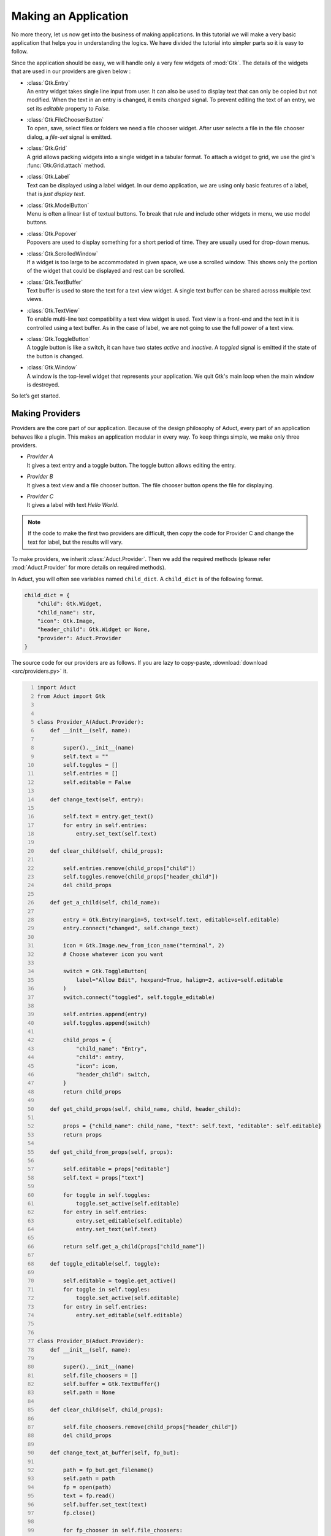 Making an Application
=====================

No more theory, let us now get into the business of making applications.
In this tutorial we will make a very basic application that helps you in
understanding the logics. We have divided the tutorial into simpler
parts so it is easy to follow.

Since the application should be easy, we will handle only a very few
widgets of :mod:`Gtk`. The details of the widgets that are used in our providers
are given below :

-  | :class:`Gtk.Entry`
   | An entry widget takes single line input from user. It can also be
     used to display text that can only be copied but not modified. When
     the text in an entry is changed, it emits *changed* signal. To
     prevent editing the text of an entry, we set its *editable* property to
     *False.*

-  | :class:`Gtk.FileChooserButton`
   | To open, save, select files or folders we need a file chooser
     widget. After user selects a file in the file chooser dialog, a
     *file-set* signal is emitted.

-  | :class:`Gtk.Grid`
   | A grid allows packing widgets into a single widget in a tabular
     format. To attach a widget to grid, we use the gird's :func:`Gtk.Grid.attach` method.

-  | :class:`Gtk.Label`
   | Text can be displayed using a label widget. In our demo
     application, we are using only basic features of a label, that is
     *just display text*.

-  | :class:`Gtk.ModelButton`
   | Menu is often a linear list of textual buttons. To break that rule
     and include other widgets in menu, we use model buttons.

-  | :class:`Gtk.Popover`
   | Popovers are used to display something for a short period of time.
     They are usually used for drop-down menus.

-  | :class:`Gtk.ScrolledWindow`
   | If a widget is too large to be accommodated in given space, we use
     a scrolled window. This shows only the portion of the widget that
     could be displayed and rest can be scrolled.

-  | :class:`Gtk.TextBuffer`
   | Text buffer is used to store the text for a text view widget. A
     single text buffer can be shared across multiple text views.

-  | :class:`Gtk.TextView`
   | To enable multi-line text compatibility a text view widget is used.
     Text view is a front-end and the text in it is controlled using a
     text buffer. As in the case of label, we are not going to use the
     full power of a text view.

-  | :class:`Gtk.ToggleButton`
   | A toggle button is like a switch, it can have two states *active*
     and *inactive*. A *toggled* signal is emitted if the state of the
     button is changed.

-  | :class:`Gtk.Window`
   | A window is the top-level widget that represents your application.
     We quit Gtk's main loop when the main window is destroyed.

So let’s get started.

Making Providers
----------------

Providers are the core part of our application. Because of the design
philosophy of Aduct, every part of an application behaves like a
plugin. This makes an application modular in every way. To keep things
simple, we make only three providers.

-  | *Provider A*
   | It gives a text entry and a toggle button. The toggle button allows
     editing the entry.

-  | *Provider B*
   | It gives a text view and a file chooser button. The file chooser
     button opens the file for displaying.

-  | *Provider C*
   | It gives a label with text *Hello World*.

.. note:: 
    If the code to make the first two providers are difficult, then
    copy the code for Provider C and change the text for label, but the
    results will vary.

To make providers, we inherit :class:`Aduct.Provider`. Then we add the required
methods (please refer :mod:`Aduct.Provider` for more details on required
methods).

In Aduct, you will often see variables named ``child_dict``. A ``child_dict``
is of the following format.

.. code:: python

   child_dict = {
       "child": Gtk.Widget,
       "child_name": str,
       "icon": Gtk.Image,
       "header_child": Gtk.Widget or None,
       "provider": Aduct.Provider
   }

The source code for our providers are as follows. If you are lazy to copy-paste,
:download:`download <src/providers.py>` it.

.. code:: python
   :number-lines:

   import Aduct
   from Aduct import Gtk


   class Provider_A(Aduct.Provider):
       def __init__(self, name):

           super().__init__(name)
           self.text = ""
           self.toggles = []
           self.entries = []
           self.editable = False

       def change_text(self, entry):

           self.text = entry.get_text()
           for entry in self.entries:
               entry.set_text(self.text)

       def clear_child(self, child_props):

           self.entries.remove(child_props["child"])
           self.toggles.remove(child_props["header_child"])
           del child_props

       def get_a_child(self, child_name):

           entry = Gtk.Entry(margin=5, text=self.text, editable=self.editable)
           entry.connect("changed", self.change_text)

           icon = Gtk.Image.new_from_icon_name("terminal", 2)
           # Choose whatever icon you want

           switch = Gtk.ToggleButton(
               label="Allow Edit", hexpand=True, halign=2, active=self.editable
           )
           switch.connect("toggled", self.toggle_editable)

           self.entries.append(entry)
           self.toggles.append(switch)

           child_props = {
               "child_name": "Entry",
               "child": entry,
               "icon": icon,
               "header_child": switch,
           }
           return child_props

       def get_child_props(self, child_name, child, header_child):

           props = {"child_name": child_name, "text": self.text, "editable": self.editable}
           return props

       def get_child_from_props(self, props):

           self.editable = props["editable"]
           self.text = props["text"]

           for toggle in self.toggles:
               toggle.set_active(self.editable)
           for entry in self.entries:
               entry.set_editable(self.editable)
               entry.set_text(self.text)

           return self.get_a_child(props["child_name"])

       def toggle_editable(self, toggle):

           self.editable = toggle.get_active()
           for toggle in self.toggles:
               toggle.set_active(self.editable)
           for entry in self.entries:
               entry.set_editable(self.editable)


   class Provider_B(Aduct.Provider):
       def __init__(self, name):

           super().__init__(name)
           self.file_choosers = []
           self.buffer = Gtk.TextBuffer()
           self.path = None

       def clear_child(self, child_props):

           self.file_choosers.remove(child_props["header_child"])
           del child_props

       def change_text_at_buffer(self, fp_but):

           path = fp_but.get_filename()
           self.path = path
           fp = open(path)
           text = fp.read()
           self.buffer.set_text(text)
           fp.close()

           for fp_chooser in self.file_choosers:
               fp_chooser.set_filename(self.path)

       def get_a_child(self, child_name):

           textview = Gtk.TextView(margin=5, buffer=self.buffer)
           scrolled = Gtk.ScrolledWindow(expand=True)
           scrolled.add(textview)

           icon = Gtk.Image.new_from_icon_name("folder", 2)

           fp_but = Gtk.FileChooserButton(title="Choose file", hexpand=True, halign=2)

           if self.path:
               fp_but.set_filename(self.path)

           fp_but.connect("file-set", self.change_text_at_buffer)
           self.file_choosers.append(fp_but)

           child_props = {
               "child_name": "TextView",
               "child": scrolled,
               "icon": icon,
               "header_child": fp_but,
           }
           return child_props

       def get_child_props(self, child_name, child, header_child):

           props = {"child_name": child_name, "path": self.path}
           return props

       def get_child_from_props(self, props):

           self.path = props["path"]
           if self.path:
               fp = open(self.path)
               text = fp.read()
               self.buffer.set_text(text)
               fp.close()

               for fp_chooser in self.file_choosers:
                   fp_chooser.set_filename(self.path)

           return self.get_a_child(props["child_name"])


   class Provider_C(Aduct.Provider):
       def __init__(self, name):

           super().__init__(name)

       def clear_child(self, child_props):

           del child_props

       def get_a_child(self, child_name):

           label = Gtk.Label(margin=5, label="Hello World")

           icon = Gtk.Image.new_from_icon_name("glade", 2)
           child_props = {
               "child_name": "Label",
               "child": label,
               "icon": icon,
               "header_child": None,
           }
           return child_props

       def get_child_props(self, child_name, child, header_child):

           props = {"child_name": child_name}
           return props

       def get_child_from_props(self, props):

           return self.get_a_child(props["child_name"])


   A = Provider_A("Provider A")
   B = Provider_B("Provider B")
   C = Provider_C("Provider C")

We prefer keeping the above code in a separate file (could be named
*providers.py*), because in practical situations (while making real
applications) it is better to isolate providers from the core application,
this makes it easy to maintain. The reason we imported Gtk from Aduct
is not so crucial. It was done to reduce typing, also it makes sure that
we are using the same version of Gtk that Aduct is using.

Designing the Application
-------------------------

Now we have made providers, our next step is to frame the application.
Open a new file (could be named *app.py*). To allow widgets in the
application, we should put a way for users to view available widgets and
select the required. This is done using action button of element and
notebook. The convention is when users left-click an action button, it
should show widgets (from providers) and when they right-click, it
should show options to modify the interface.

There are two suitable ways to show the users the widgets to select
from. It could be a popup window. But pop-ups are considered
distracting. The second option is drop-down menu (also known as popover
menu). Popovers are better as they cover only a small area and are not
as annoying as popup windows. We populate the menu with model buttons.

Before adding providers, we should also spend time in a kind of
functions known as *creator functions*. As Aduct is an interface to
dynamically modify an interface, you need to be able to dynamically make
Aduct widgets. So we make small functions that, when called give the
required widget. An advantage of such functions is that they can be used
to add custom changes to widgets like changing border spacing,
connecting signals and automate other repeating tasks. The first few
lines of *app.py* is given below. (The complete file is also available for
:download:`download <src/app.py>`.)

.. code:: python
   :number-lines:

   import Aduct
   from Aduct import Gtk

   from providers import A, B, C # providers from provider.py

   last_widget = None # The last widget (element/notebook) where popover was shown.


   def new_element():
       element = Aduct.Element(margin=5)
       element.connect("action-clicked", show_popover_element)
       # show_popover_element is a function to show the popover for an element.
       return element


   def new_bin():
       bin_ = Aduct.Bin()
       return bin_


   def new_paned(orientation=0):
       paned = Aduct.Paned(orientation=orientation)
       return paned


   def new_notebook():
       notebook = Aduct.Notebook()
       icon = Gtk.Image.new_from_icon_name("list-add", 2)
       notebook.set_action_button(icon, 1)
       notebook.connect("action-clicked", show_popover_notebook)
       # show_popover_notebook is a function like show_popover_element.
       return notebook

The idea of the above code is simple. When action button of an element
or notebook is clicked, it emits a signal and popover is shown in
return. The popover contains model buttons for various purposes, when
they are clicked, they need to know *for which* element or notebook they
were clicked. To tackle this, when an action button is clicked, we
correspondingly set the value of ``last_widget`` to that widget. With
that, let’s append the next lines of code.

.. code:: python
   :number-lines:


   def show_popover_element(ele, but, event):

       global last_widget
       last_widget = ele

       if event == 1: # 1 -> left-click of mouse
           prov_popover.set_relative_to(but)
           prov_popover.popup()

       elif event == 3: # 3 -> right-click of mouse
           for modbs in tweaks.values():
               for modb in modbs:
                   modb.set_sensitive(True)
           tweak_popover.set_relative_to(but)
           tweak_popover.popup()


   def show_popover_notebook(nb, but, event):

       global last_widget
       last_widget = nb

       if event == 1:
           prov_popover.set_relative_to(but)
           prov_popover.popup()

       elif event == 3:
           for modb in tweaks["Element"]:
               modb.set_sensitive(False)
           for modb in tweaks["Notebook"]:
               modb.set_sensitive(False)
           tweak_popover.set_relative_to(but)
           tweak_popover.popup()

Both the above functions are same but the difference between them is
that first one is for an element and second is for a notebook.
``prov_popover`` is for displaying widgets from providers and
``tweak_popover`` is for showing options to modify the interface. As per
the convention mentioned earlier, we show ``prov_popover`` when users
left-click and ``tweak_popover`` when users right-click an action button. We will cover
later why we are changing sensitivities of model buttons.

Now let us make some more functions that can modify the interface.

.. code:: python
   :number-lines:


   def remove_element(wid):
       global last_widget
       Aduct.remove_element(last_widget, last_widget.get_parent())


   def add_to_paned(wid, position):
       global last_widget
       element = new_element()
       paned = new_paned()
       if position == 0:
           paned.set_orientation(0)
           Aduct.add_to_paned(last_widget, element, paned, 1)
       elif position == 1:
           paned.set_orientation(0)
           Aduct.add_to_paned(last_widget, element, paned, 2)
       elif position == 2:
           paned.set_orientation(1)
           Aduct.add_to_paned(last_widget, element, paned, 1)
       elif position == 3:
           paned.set_orientation(1)
           Aduct.add_to_paned(last_widget, element, paned, 2)


   def add_to_notebook(wid, position):
       global last_widget
       notebook = new_notebook()
       notebook.set_tab_pos(position)
       Aduct.add_to_notebook(last_widget, notebook)

Please read :ref:`functions` to know the details of the functions
used from Aduct. Next we add more functions for changing child at an
element, saving and loading interfaces.

.. code:: python
   :number-lines:


   def change_child_at_element(wid, prov, child_name):
       global last_widget
       if last_widget.type == "element":
           Aduct.change_child_at_element(last_widget, prov, child_name)
       elif last_widget.type == "notebook":
           element = new_element()
           Aduct.change_child_at_element(element, prov, child_name)
           Aduct.add_to_notebook(element, last_widget)
           element.show_all()


   def save_interface(wid):
       from json import dump

       with open("aduct.ui", "w") as fp:
           ui_dict = Aduct.get_interface(top_level)
           dump(ui_dict, fp, indent=2)


   def load_interface(wid):
       from json import load

       with open("aduct.ui") as fp:
           ui_dict = load(fp)
           creator_maps = {
               "type": {
                   "element": (new_element, (), {}),
                   "bin": (new_bin, (), {}),
                   "notebook": (new_notebook, (), {}),
                   "paned": (new_paned, (), {}),
               }
           }
           init_maps = {
               "provider": {"Provider A": A, "Provider B": B, "Provider C": C, None: None}
           }
           Aduct.set_interface(ui_dict, top_level, creator_maps, init_maps)

The first function does some straight-forward tasks. It changes a child
at element when called from element. In case it is called from a
notebook, we make a new element, get a child from provider and add it
to the element. Then we append the element to the notebook.

The second function gets the interface; it is a dictionary with strings,
numbers and None. So it can be dumped using *json* in human-readable
format. We are using a file named *aduct.ui* for saving and loading
interfaces. ``top_level`` (declared later) is the view or element from
which the interface should be fetched. It is usually the root widget.

The third function surely deserves a mention. After completing this
tutorial, you can run the script (*app.py*), try playing with the
interface. Then save the interface. After that open the file named
*aduct.ui*, you will see a *JSON-styled* data with keys like *type*,
*provider* etc. Now when you ask Aduct to create the interface from the
same file, it replaces all the required values with objects (or widgets
here). The convention is that key *type* states the type of Aduct
widget and *provider* states the name of provider.

The dictionaries whose name ends with *maps*, does the job of replacing
strings or numbers with an object. They are nested-dictionaries
of depth two. It is like *what key to replace? If found replace the value
of that key with the value from maps.* For example, from ``init_maps`` we
have the key *provider.* So first the ``set_interface`` function will look
for any key named *provider* in ``ui_dict``. If found it will look at its
value, say it is *Provider A,* now it will go back to ``init_maps`` and
look for the value of key *Provider A* in the dictionary which is the value
of key named *provider*. From the above it is provider ``A``, then the function
replaces the value *Provider A* in ``ui_dict`` with the actual object;
provider ``A``. So you can consider it as a mapping of strings to
objects.

The purpose of ``creator_maps`` and ``init_maps`` are pretty same. Their
difference lies in values they are replacing. ``init_maps`` maps to
object already created, that is initialized objects, like providers,
plugins, file objects. It is to replace object that are already
available and should not created again. On the other hand,
``creator_maps``, dynamically creates objects as needed. It is for the
purpose where each object has to be unique or can be created multiple
times for multiple usage. The values of ``creator_maps`` are of this
order ``(function, args, kwargs)``. While replacing
strings with objects, the object is created by calling the function like
this : ``object = function(*args, **kwargs)``.

Pretty simple as that, however if you are confused, remember them as
mappings. That’s it.

The third function needs a root widget. It will remove whatever child it
holds and replaces it with the children from the *JSON* file. However it
returns the old child for recovering data, something not so necessary in
our application.

The finishing parts of our application is just connecting everything,
creating a new window and adding a top level view.

.. code:: python
   :number-lines:


   provs = [
       (A, Gtk.ModelButton(text="Entry"), "Entry"), # Making a model-button for each provider.
       (B, Gtk.ModelButton(text="TextView"), "TextView"),
       (C, Gtk.ModelButton(text="Label"), "Label"),
   ]

   prov_grid = Gtk.Grid() # A grid to store them

   for y, (prov, modb, child_name) in enumerate(provs):
       prov_grid.attach(modb, 0, y, 1, 1)
       modb.connect("clicked", change_child_at_element, prov, child_name)

   prov_popover = Gtk.PopoverMenu()
   prov_popover.add(prov_grid)
   prov_grid.show_all()

   # Pretty same as providers, but for tweak functions.
   tweaks = {
       "Element": (Gtk.ModelButton(text="Remove"),),
       "Notebook": (
           Gtk.ModelButton(text="Add to top notebook"),
           Gtk.ModelButton(text="Add to side notebook"),
       ),
       "Paned": (
           Gtk.ModelButton(text="Split left"),
           Gtk.ModelButton(text="Split right"),
           Gtk.ModelButton(text="Split up"),
           Gtk.ModelButton(text="Split down"),
       ),
       "Interface": (
           Gtk.ModelButton(text="Load interface"),
           Gtk.ModelButton(text="Save interface"),
       ),
   }

   tweak_grid = Gtk.Grid()

   for x, title in enumerate(tweaks):
       label = Gtk.Label(label=title)
       tweak_grid.attach(label, x, 0, 1, 1)
       modbs = tweaks[title]
       for y, modb in enumerate(modbs):
           tweak_grid.attach(modb, x, y + 1, 1, 1)

   tweak_popover = Gtk.PopoverMenu()
   tweak_popover.add(tweak_grid)
   tweak_grid.show_all()


   def connect_tweaks():
       # Connecting model-buttons to required functions.
       elem_modb = tweaks["Element"][0]
       elem_modb.connect("clicked", remove_element)

       top_nb_modb = tweaks["Notebook"][0]
       top_nb_modb.connect("clicked", add_to_notebook, 2)
       side_nb_modb = tweaks["Notebook"][1]
       side_nb_modb.connect("clicked", add_to_notebook, 0)

       l_paned_modb = tweaks["Paned"][0]
       r_paned_modb = tweaks["Paned"][1]
       u_paned_modb = tweaks["Paned"][2]
       d_paned_modb = tweaks["Paned"][3]

       # 0, 1, 2, 3 are integer values of Gtk.PositionType.
       l_paned_modb.connect("clicked", add_to_paned, 0)
       r_paned_modb.connect("clicked", add_to_paned, 1)
       u_paned_modb.connect("clicked", add_to_paned, 2)
       d_paned_modb.connect("clicked", add_to_paned, 3)

       load_modb = tweaks["Interface"][0]
       save_modb = tweaks["Interface"][1]
       load_modb.connect("clicked", load_interface)
       save_modb.connect("clicked", save_interface)


   connect_tweaks()

   top_level = new_bin()
   element = new_element()
   top_level.add_child(element) # Making a single element and adding it.

   win = Gtk.Window(default_height=500, default_width=750)
   win.add(top_level)
   win.connect("destroy", Gtk.main_quit)
   win.show_all()
   Gtk.main()

Phew... we completed making the application! You might not have
understood some parts, but still, run the application (run *app.py*) and
see how it looks. Well just an empty screen with an empty button, right?
Click on the action button of element and add new child to the element.
Next try right clicking the action button to split it or add it to a
notebook. Have fun removing the views and adding new one. When you are
comfortable with the interface, save the interface and close the
application. Now open it again and load the interface. You should see
the interface you saved.

Let us discuss something we promised earlier. Run the application and
add an element to notebook. Now right-click the element’s action button
and click on *Add to side notebook*, you should see an error in your
terminal or console that a Aduct notebook can only have a Aduct
element as child. It is not a bug, it is a feature! Aduct notebook can
only attach a named child and the only named child in Aduct is
element. So you will get error when you try to add a child of irrelevant
type to a notebook. This is the reason we changed the sensitivities of a
few menu items. Because we don’t want to allow users to do something not
permitted. We could have made separate popovers for notebook and
element, but to avoid repeating codes with small difference, we omitted
it. You might wonder why we didn’t change sensitivities of menu items of
popovers shown for elements inside a notebook, the answer is we want you
to try!

Note a few more things which might look absurd. When you remove an
element from a paned, it collapses to a bin. When you remove
an element from notebook with three or more pages, nothing goes wrong.
But when you remove an element from a notebook with only two pages, the
notebook drops to a bin. In case of a bin, when you try to remove its
child element, instead of removing, it only clears the element.

This also has some reasons behind it. A paned is meant to hold two child, so
when you remove its one child, the purpose of a paned is destroyed, so
it becomes a bin. Similarly, a notebook is meant to hold a number of
elements and show only one of them at a time. A notebook with only page
is against its purpose, so it becomes a bin. For bin, the same logic is
applied. A Aduct bin is, by convention, used as a top-level for holding
other view. When you remove the element from it, the complete interface
link is broken and you get a blank space, where no kind of interaction
is possible. To avoid this, bin always clears the element instead of
removing it.

However, if these behaviors are not acceptable to you, you are always
free to create your own functions and use them.

While using the widgets like entry, text view in our application, you
might have noticed that an entry is just a copy of another entry, with
same text and mode, synchronized between them. This is to symbolize that
widgets with same name are basically the same. But this is not enforced.
It depends on the provider, it may produce a new widget or just a copy.

So here we reach the end of tutorial. There are some lines, paragraphs
or entire section that doesn’t even make any sense to you. Feel free to
discuss it with other developers to get help. Also if you think, the
same matter could be presented in a better manner, you are always
welcome to suggest your edits.

At last, we would like to say, designing an application is like painting.
Everyone has a brush and seven basic colors. It depends on the painter how
great he/she is going to make his/her art look. He/she may have a different ideology
and style, its unique and can’t be duplicated.

Same in case of an application, Aduct is like brush and
paint, it lies in your method, how well you are going to utilize it.
Sometimes it could come out worse, where you should surely retry.
Sometimes it could come great, where you should share the method with
others (including us!). Also beauty lies in the eyes of the viewer, not
in the painting... cheers!

